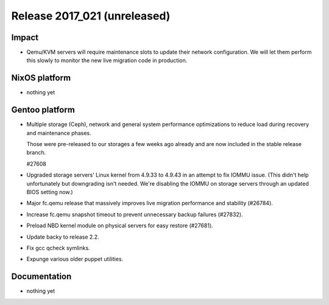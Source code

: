.. XXX update on release :Publish Date: YYYY-MM-DD

Release 2017_021 (unreleased)
-----------------------------

Impact
^^^^^^

* Qemu/KVM servers will require maintenance slots to update their network
  configuration. We will let them perform this slowly to monitor the new
  live migration code in production.

NixOS platform
^^^^^^^^^^^^^^

* nothing yet


Gentoo platform
^^^^^^^^^^^^^^^

* Multiple storage (Ceph), network and general system performance
  optimizations to reduce load during recovery and maintenance phases.

  Those were pre-released to our storages a few weeks ago already and are
  now included in the stable release branch.

  #27608

* Upgraded storage servers' Linux kernel from 4.9.33 to 4.9.43 in an
  attempt to fix IOMMU issue. (This didn't help unfortunately but downgrading
  isn't needed. We're disabling the IOMMU on storage servers through an
  updated BIOS setting now.)

* Major fc.qemu release that massively improves live migration performance and
  stability (#26784).

* Increase fc.qemu snapshot timeout to prevent unnecessary backup failures
  (#27832).

* Preload NBD kernel module on physical servers for easy restore (#27681).

* Update backy to release 2.2.

* Fix gcc qcheck symlinks.

* Expunge various older puppet utilities.


Documentation
^^^^^^^^^^^^^

* nothing yet


.. vim: set spell spelllang=en:
